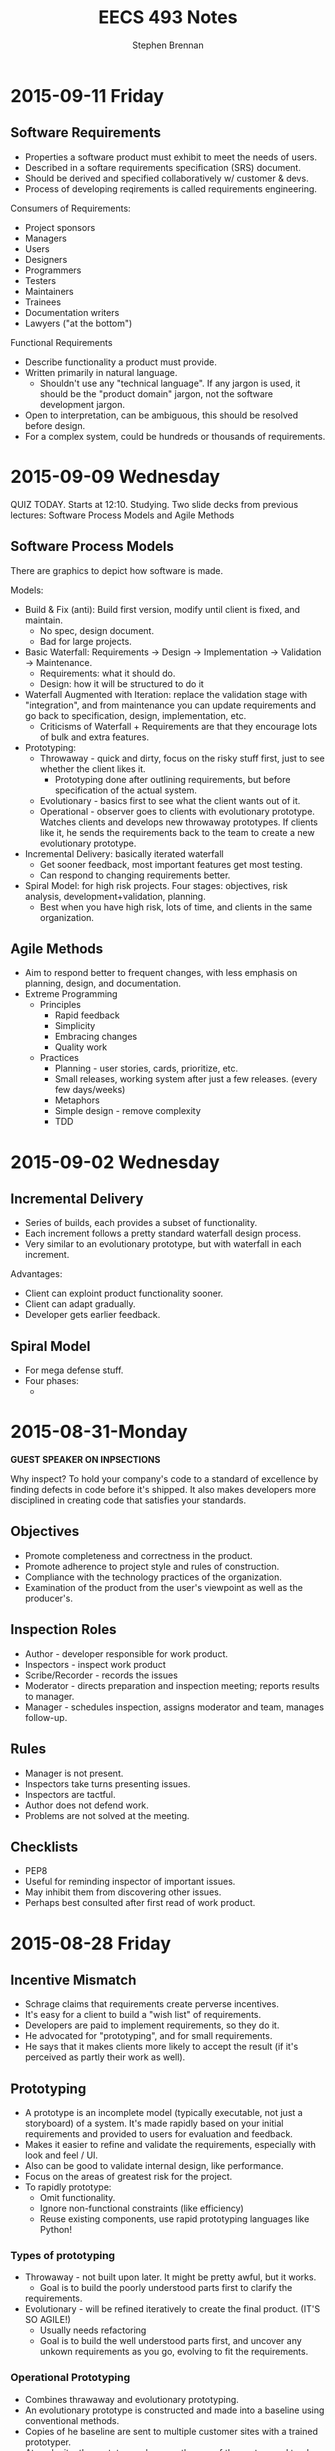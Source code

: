 #+TITLE: EECS 493 Notes
#+AUTHOR: Stephen Brennan
#+OPTIONS: tex:t
#+STARTUP: entitiespretty

* 2015-09-11 Friday

** Software Requirements

   - Properties a software product must exhibit to meet the needs of users.
   - Described in a softare requirements specification (SRS) document.
   - Should be derived and specified collaboratively w/ customer & devs.
   - Process of developing reqirements is called requirements engineering.

   Consumers of Requirements:
   - Project sponsors
   - Managers
   - Users
   - Designers
   - Programmers
   - Testers
   - Maintainers
   - Trainees
   - Documentation writers
   - Lawyers ("at the bottom")

   Functional Requirements
   - Describe functionality a product must provide.
   - Written primarily in natural language.
     - Shouldn't use any "technical language".  If any jargon is used, it should
       be the "product domain" jargon, not the software development jargon.
   - Open to interpretation, can be ambiguous, this should be resolved before
     design.
   - For a complex system, could be hundreds or thousands of requirements.

* 2015-09-09 Wednesday

  QUIZ TODAY.  Starts at 12:10.  Studying.  Two slide decks from previous
  lectures: Software Process Models and Agile Methods

** Software Process Models

   There are graphics to depict how software is made.

   Models:
   - Build & Fix (anti): Build first version, modify until client is fixed, and
     maintain.
     - No spec, design document.
     - Bad for large projects.
   - Basic Waterfall: Requirements -> Design -> Implementation -> Validation ->
     Maintenance.
     - Requirements: what it should do.
     - Design: how it will be structured to do it
   - Waterfall Augmented with Iteration: replace the validation stage with
     "integration", and from maintenance you can update requirements and go back
     to specification, design, implementation, etc.
     - Criticisms of Waterfall + Requirements are that they encourage lots of
       bulk and extra features.
   - Prototyping:
     - Throwaway - quick and dirty, focus on the risky stuff first, just to see
       whether the client likes it.
       - Prototyping done after outlining requirements, but before specification
         of the actual system.
     - Evolutionary - basics first to see what the client wants out of it.
     - Operational - observer goes to clients with evolutionary prototype.
       Watches clients and develops new throwaway prototypes.  If clients like
       it, he sends the requirements back to the team to create a new
       evolutionary prototype.
   - Incremental Delivery: basically iterated waterfall
     - Get sooner feedback, most important features get most testing.
     - Can respond to changing requirements better.
   - Spiral Model: for high risk projects.  Four stages: objectives, risk
     analysis, development+validation, planning.
     - Best when you have high risk, lots of time, and clients in the same
       organization.

** Agile Methods

   - Aim to respond better to frequent changes, with less emphasis on planning,
     design, and documentation.
   - Extreme Programming
     - Principles
       - Rapid feedback
       - Simplicity
       - Embracing changes
       - Quality work
     - Practices
       - Planning - user stories, cards, prioritize, etc.
       - Small releases, working system after just a few releases.  (every few
         days/weeks)
       - Metaphors
       - Simple design - remove complexity
       - TDD
* 2015-09-02 Wednesday

** Incremental Delivery

   - Series of builds, each provides a subset of functionality.
   - Each increment follows a pretty standard waterfall design process.
   - Very similar to an evolutionary prototype, but with waterfall in each
     increment.

   Advantages:

   - Client can exploint product functionality sooner.
   - Client can adapt gradually.
   - Developer gets earlier feedback.

** Spiral Model
   - For mega defense stuff.
   - Four phases:
     - 
* 2015-08-31-Monday
  *GUEST SPEAKER ON INPSECTIONS*

  Why inspect?  To hold your company's code to a standard of excellence by
  finding defects in code before it's shipped.  It also makes developers more
  disciplined in creating code that satisfies your standards.

** Objectives
   - Promote completeness and correctness in the product.
   - Promote adherence to project style and rules of construction.
   - Compliance with the technology practices of the organization.
   - Examination of the product from the user's viewpoint as well as the
     producer's.

** Inspection Roles

   - Author - developer responsible for work product.
   - Inspectors - inspect work product
   - Scribe/Recorder - records the issues
   - Moderator - directs preparation and inspection meeting; reports results to
     manager.
   - Manager - schedules inspection, assigns moderator and team, manages
     follow-up.

** Rules

   - Manager is not present.
   - Inspectors take turns presenting issues.
   - Inspectors are tactful.
   - Author does not defend work.
   - Problems are not solved at the meeting.

** Checklists

   - PEP8
   - Useful for reminding inspector of important issues.
   - May inhibit them from discovering other issues.
   - Perhaps best consulted after first read of work product.
* 2015-08-28 Friday

** Incentive Mismatch

   - Schrage claims that requirements create perverse incentives.
   - It's easy for a client to build a "wish list" of requirements.
   - Developers are paid to implement requirements, so they do it.
   - He advocated for "prototyping", and for small requirements.
   - He says that it makes clients more likely to accept the result (if it's
     perceived as partly their work as well).

** Prototyping

   - A prototype is an incomplete model (typically executable, not just a
     storyboard) of a system.  It's made rapidly based on your initial
     requirements and provided to users for evaluation and feedback.
   - Makes it easier to refine and validate the requirements, especially with
     look and feel / UI.
   - Also can be good to validate internal design, like performance.
   - Focus on the areas of greatest risk for the project.
   - To rapidly prototype:
     - Omit functionality.
     - Ignore non-functional constraints (like efficiency)
     - Reuse existing components, use rapid prototyping languages like Python!

***   Types of prototyping

      - Throwaway - not built upon later.  It might be pretty awful, but it
        works.
        - Goal is to build the poorly understood parts first to clarify the
       requirements.
      - Evolutionary - will be refined iteratively to create the final product.
        (IT'S SO AGILE!)
        - Usually needs refactoring
        - Goal is to build the well understood parts first, and uncover any
          unkown requirements as you go, evolving to fit the requirements.

*** Operational Prototyping

      - Combines thrawaway and evolutionary prototyping.
      - An evolutionary prototype is constructed and made into a baseline using
        conventional methods.
      - Copies of he baseline are sent to multiple customer sites with a trained
        prototyper.
      - At each site, the prototyper observes the use of the system and tracks
        feature requests/issues/etc.
      - After the observation period, prototyper adds a throwaway prototype on
        top of the baseline, and the user evaluates them.
        - If they're ineffective, they are removed.
        - If the users like the new prototype, the prototyper submits a change
          request to the development team, and the development team works on the
          evolutionary prototype.

*** Drawbacks of Prototyping

    - You neglect up-front analysis by relying on the customer to provide
      feedback.  There's a bit of a tradeoff here.
    - Users might misunderstood the purpose of the prototype:
      - Maybe they'll like it too much and keep it, and not finish the contract.
      - Maybe they'll think it's bad and lose confidence in the developer.
    - Can lead to feature creep when you accomodate every feature request.
    - Wasted effort prototyping (when you could have drawn on paper, or verbally
      asked, etc...).

** Incremental Delivery

   This is a "tweak" to evolutionary prototyping.  It's the basis for AGILE.

   - Built + delivered in increments/builds.
   - Each increment provides a subset of the system's functionality.
   - Services are allocated to increments based on customer's priorities.
   - Conventional development process is applied to each increment.  (AGILE
     methods sometimes skimp on this).
* 2015-08-26 Wednesday

** Software Process Models

   - Graphical models of the software development process.
   - Characterize workflow
   - Have descriptive and prescriptive purposes
     - Some people advocate models that will help you make better software.

*** Anti-model: Build & Fix

    - Build first version
    - Modify until client is satisfied

    Problems with this:

    - Product is implemented without specification or design documents. (!)
      - Lack of planning... it sucks.
    - Reworked until the client is satisfied.
      - This is a moving target.
    - Works poorly for large products.
    - Maintenance is likely to be very difficult.

    Ways to improve:

    - Add a requirements document.
    - Add a planning stage.

*** Basic Waterfall Model

    - Phases: (this is kinda a combination of multiple slides)
      - Requirements
        - Elicitation and analysis: determine what it should do.  This is a good
          time to meet with a client and help them describe exactly what their
          software should do.
        - Specification: after your analysis, you write a specification of what
          the software should do.  Called SRS
      - Design: intermediate between requirements and implementation.  Describes
        the structure and behavior in a way that satisfies the requirements, but
        doesn't actually implement it.
      - Implementation: coding yo.
      - Validation: the set of activities that you do to make sure you deliver
        the right product.
        - Testing!!
        - Previews for customer to make sure they're satisfied.
        - Integration - combining the components into a working system.
        - Deployment - send out teh binaries
      - Maintenance: repair, adapt, or enhance the system as needed.
    - Pretty much all software development models will contain some variation of
      these phases, but not necessarily in the same order, or linearly.
    - Stage called "Verification" is for formal reasoning and proofs of
      correction.

**** Waterfall Augmented With Iteration

     - Basically adds a whole bunch of transitions, to make maintenance more
       nice.

**** Waterfall  Advantages

     - It is disciplined, if you do it right.  Which is much better than just
       "build and fix."
     - If you're careful, the analysis+docs can prevent costly problems later.
     - Documentation typically fall out of date, so it takes a ton of effort to
       "be careful".

**** Waterfall Disadvantages

     - Difficult to convey dynamics of a system in a document.
     - Customers often can't tell what they want/don't want until they see it.
     - Requirements can also change for reasons other than shifting wants.
     - Sometimes you only really understand the requirements when you try to
       implement them.
     - Diffcult to assess your progress until some things are implemented.

*** Incentive Mismatch

    - Schrage claims requirements create perverse incentives for clients to:
      - Avoid rigorous thinking about cost, change, priorities, and risk.
      - Delegate hard design decisions to software developers.
    - It's easy and inexpensive to come up with many requirements.  They're
      "wishes".  It's easy.
    - Developers are rewarded for building to requirements.
    - Not rewarded for finding and removing requirements.
    - Schrage argues for quick prototypes based on few requirements.
      - "Never go to a client meeting without a prototype."
      - This fosters ongoing client interaction in development.
      - Clients are also less likely to reject their own work.
* 2015-08-24 Monday

  - I'm definitely going to switch to undergrad version of this class.
  - Quizzes - 60%
  - Project - 40%.
  - "Try" to get 8-10 quizzes.
  - Drop 2 lowest quizzes.

** Software Engineering

   Multiple meanings:

   - Application of engineering principles to software development.  Whatever
     those "engineering principles" are.
     - NATO stuff - many NATO countries had to do military software dev.
     - They held a conference to solve their problems by applying engineering
       practices.
     - Specification documents, etc.
   - Name of the software engineering practice.
   - Something else

***   Goals of Saftware Engineering

      To produce, as quickly and inexpensively as possible, software that is:

      - Easy to use
      - Reliable
      - Something
      - Straightforward to maintain, adapt, and enhance
      - Secure (lol)

      Generally most of software engineering is actually maintaining, adapting,
      and enhancing.  Not constructing.

*** Aspects of Software Engineering

**** Technical

       - Specification - creating a document that says exactly what a software or
         subsystem will do.
       - Design - taking a specification and coming up with a "design" that will
         do what the spec says.  Design is high level (not code), like UML, etc.
       - Programming - taking the design and putting it into code.
       - Inspection and Testing
       - Static & dynamic analysis
       - Debugging
       - Maintenance
       - Configuration management

**** Non-Technical

     - Project management
     - Psychology
       - cognitive, behavioral, organization
     - Law
       - contracts, liability, intellectual property

*** Software Complexity

    Primary issue for software dev: complexity:

    - problem complexity
    - design/implementation complexity
    - platform complexity

    Large systems are among the most complex things produced by humans.
    (e.g. Windows 8.1 - 80 million lines of code).

    - Complex systems are difficult to understand, produce, and maintain.
    - They rarely satisfy every need, and the needs often are a moving target.
    - They always contain "residual defects" that you don't know about.
    - Many SD projects are late and over budget.
      - Some just never complete.

*** Software Engineering Methodology

    - Broad collection of techniques and tools addressing each phase of software
      development.
    - Continually evolving
    - Specialized for subfields:
      - Web
      - Real-time
      - Health
    - Influential methods:
      - OO
      - TDD
      - Agile
